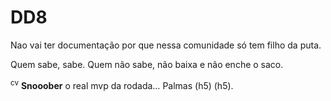 * DD8

Nao vai ter documentação por que nessa comunidade só tem filho da puta.

Quem sabe, sabe. Quem não sabe, não baixa e não enche o saco.

^c^v *Snooober* o real mvp da rodada... Palmas (h5) (h5).
